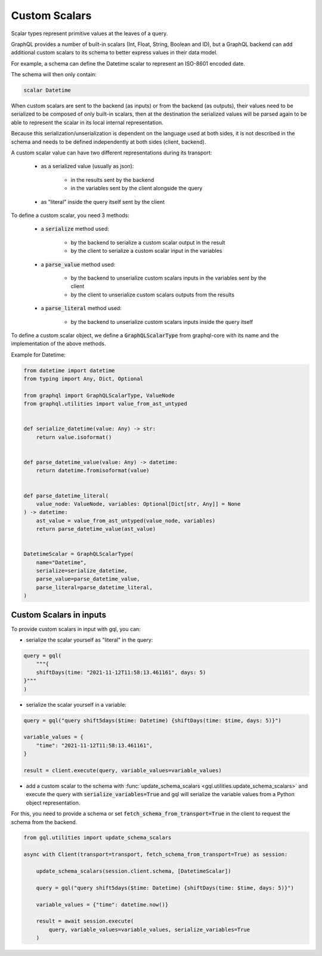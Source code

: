 Custom Scalars
==============

Scalar types represent primitive values at the leaves of a query.

GraphQL provides a number of built-in scalars (Int, Float, String, Boolean and ID), but a GraphQL backend
can add additional custom scalars to its schema to better express values in their data model.

For example, a schema can define the Datetime scalar to represent an ISO-8601 encoded date.

The schema will then only contain:

.. code-block:: python

    scalar Datetime

When custom scalars are sent to the backend (as inputs) or from the backend (as outputs),
their values need to be serialized to be composed
of only built-in scalars, then at the destination the serialized values will be parsed again to
be able to represent the scalar in its local internal representation.

Because this serialization/unserialization is dependent on the language used at both sides, it is not
described in the schema and needs to be defined independently at both sides (client, backend).

A custom scalar value can have two different representations during its transport:

 - as a serialized value (usually as json):

    * in the results sent by the backend
    * in the variables sent by the client alongside the query

 - as "literal" inside the query itself sent by the client

To define a custom scalar, you need 3 methods:

 - a :code:`serialize` method used:

    * by the backend to serialize a custom scalar output in the result
    * by the client to serialize a custom scalar input in the variables

 - a :code:`parse_value` method used:

    * by the backend to unserialize custom scalars inputs in the variables sent by the client
    * by the client to unserialize custom scalars outputs from the results

 - a :code:`parse_literal` method used:

    * by the backend to unserialize custom scalars inputs inside the query itself

To define a custom scalar object, we define a :code:`GraphQLScalarType` from graphql-core with
its name and the implementation of the above methods.

Example for Datetime:

.. code-block:: python

    from datetime import datetime
    from typing import Any, Dict, Optional

    from graphql import GraphQLScalarType, ValueNode
    from graphql.utilities import value_from_ast_untyped


    def serialize_datetime(value: Any) -> str:
        return value.isoformat()


    def parse_datetime_value(value: Any) -> datetime:
        return datetime.fromisoformat(value)


    def parse_datetime_literal(
        value_node: ValueNode, variables: Optional[Dict[str, Any]] = None
    ) -> datetime:
        ast_value = value_from_ast_untyped(value_node, variables)
        return parse_datetime_value(ast_value)


    DatetimeScalar = GraphQLScalarType(
        name="Datetime",
        serialize=serialize_datetime,
        parse_value=parse_datetime_value,
        parse_literal=parse_datetime_literal,
    )

Custom Scalars in inputs
------------------------

To provide custom scalars in input with gql, you can:

- serialize the scalar yourself as "literal" in the query:

.. code-block:: python

    query = gql(
        """{
        shiftDays(time: "2021-11-12T11:58:13.461161", days: 5)
    }"""
    )

- serialize the scalar yourself in a variable:

.. code-block:: python

    query = gql("query shift5days($time: Datetime) {shiftDays(time: $time, days: 5)}")

    variable_values = {
        "time": "2021-11-12T11:58:13.461161",
    }

    result = client.execute(query, variable_values=variable_values)

- add a custom scalar to the schema with :func:`update_schema_scalars <gql.utilities.update_schema_scalars>`
  and execute the query with :code:`serialize_variables=True`
  and gql will serialize the variable values from a Python object representation.

For this, you need to provide a schema or set :code:`fetch_schema_from_transport=True`
in the client to request the schema from the backend.

.. code-block:: python

    from gql.utilities import update_schema_scalars

    async with Client(transport=transport, fetch_schema_from_transport=True) as session:

        update_schema_scalars(session.client.schema, [DatetimeScalar])

        query = gql("query shift5days($time: Datetime) {shiftDays(time: $time, days: 5)}")

        variable_values = {"time": datetime.now()}

        result = await session.execute(
            query, variable_values=variable_values, serialize_variables=True
        )
